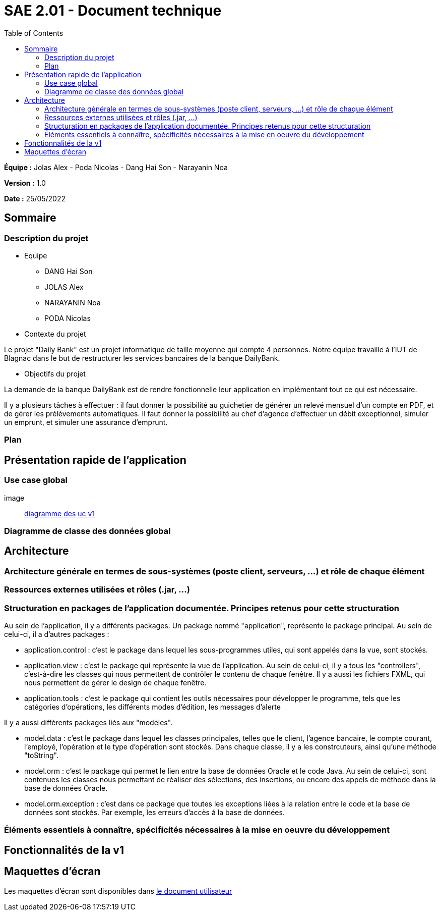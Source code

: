 = SAE 2.01 - Document technique 
:toc:

*Équipe :* Jolas Alex - Poda Nicolas - Dang Hai Son - Narayanin Noa

*Version :* 1.0

*Date :* 25/05/2022

:toc:

== Sommaire

=== Description du projet



* Equipe
 ** DANG Hai Son
 ** JOLAS Alex
 ** NARAYANIN Noa
 ** PODA Nicolas
 
* Contexte du projet

Le projet "Daily Bank" est un projet informatique de taille moyenne qui compte 4 personnes. Notre équipe travaille à l'IUT de Blagnac dans le but de restructurer les services bancaires de la banque DailyBank.

* Objectifs du projet 

La demande de la banque DailyBank est de rendre fonctionnelle leur application en implémentant tout ce qui est nécessaire.

Il y a plusieurs tâches à effectuer : il faut donner la possibilité au guichetier de générer un relevé mensuel d'un compte en PDF, et de gérer les prélèvements automatiques. Il faut donner la possibilité au chef d'agence d'effectuer un débit exceptionnel, simuler un emprunt, et simuler une assurance d'emprunt.

=== Plan



== Présentation rapide de l'application

=== Use case global

image:: https://github.com/IUT-Blagnac/sae2022-bank-2b02/blob/main/documentation/Images_doc_tec_v1/diagramme_uc.svg[diagramme des uc v1]

=== Diagramme de classe des données global


== Architecture

=== Architecture générale en termes de sous-systèmes (poste client, serveurs, ...) et rôle de chaque élément

=== Ressources externes utilisées et rôles (.jar, ...)

=== Structuration en packages de l'application documentée. Principes retenus pour cette structuration

Au sein de l'application, il y a différents packages. Un package nommé "application", représente le package principal. Au sein de celui-ci, il a d'autres packages :

* application.control : c'est le package dans lequel les sous-programmes utiles, qui sont appelés dans la vue, sont stockés. 
* application.view : c'est le package qui représente la vue de l'application. Au sein de celui-ci, il y a tous les "controllers", c'est-à-dire les classes qui nous permettent de contrôler le contenu de chaque fenêtre. Il y a aussi les fichiers FXML, qui nous permettent de gérer le design de chaque fenêtre.

* application.tools : c'est le package qui contient les outils nécessaires pour développer le programme, tels que les catégories d'opérations, les différents modes d'édition, les messages d'alerte

Il y a aussi différents packages liés aux "modèles". 

* model.data : c'est le package dans lequel les classes principales, telles que le client, l'agence bancaire, le compte courant, l'employé, l'opération et le type d'opération sont stockés. Dans chaque classe, il y a les constrcuteurs, ainsi qu'une méthode "toString".

* model.orm : c'est le package qui permet le lien entre la base de données Oracle et le code Java. Au sein de celui-ci, sont contenues les classes nous permettant de réaliser des sélections, des insertions, ou encore des appels de méthode dans la base de données Oracle.

* model.orm.exception : c'est dans ce package que toutes les exceptions liées à la relation entre le code et la base de données sont stockés. Par exemple, les erreurs d'accès à la base de données.

=== Éléments essentiels à connaître, spécificités nécessaires à la mise en oeuvre du développement





== Fonctionnalités de la v1






== Maquettes d'écran

Les maquettes d'écran sont disponibles dans https://github.com/IUT-Blagnac/sae2022-bank-2b02/blob/main/documentation/Doc-User-V1.adoc[le document utilisateur]

 
